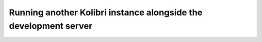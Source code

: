 .. _another_kolibri_instance:

Running another Kolibri instance alongside the development server
=================================================================

.. mdinclude:: ./another_kolibri_instance.md
